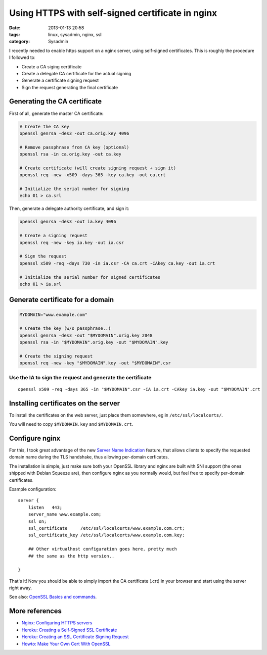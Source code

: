 #################################################
Using HTTPS with self-signed certificate in nginx
#################################################

:date: 2013-01-13 20:58
:tags: linux, sysadmin, nginx, ssl
:category: Sysadmin


I recently needed to enable https support on a nginx server, using
self-signed certificates. This is roughly the procedure I followed to:

* Create a CA siging certificate
* Create a delegate CA certificate for the actual signing
* Generate a certificate signing request
* Sign the request generating the final certificate


Generating the CA certificate
=============================

First of all, generate the master CA certificate:

.. code-block:: bash

    # Create the CA key
    openssl genrsa -des3 -out ca.orig.key 4096

    # Remove passphrase from CA key (optional)
    openssl rsa -in ca.orig.key -out ca.key

    # Create certificate (will create signing request + sign it)
    openssl req -new -x509 -days 365 -key ca.key -out ca.crt

    # Initialize the serial number for signing
    echo 01 > ca.srl

Then, generate a delegate authority certificate, and sign it:

.. code-block:: bash

    openssl genrsa -des3 -out ia.key 4096

    # Create a signing request
    openssl req -new -key ia.key -out ia.csr

    # Sign the request
    openssl x509 -req -days 730 -in ia.csr -CA ca.crt -CAkey ca.key -out ia.crt

    # Initialize the serial number for signed certificates
    echo 01 > ia.srl

Generate certificate for a domain
=================================

.. code-block:: bash

    MYDOMAIN="www.example.com"

    # Create the key (w/o passphrase..)
    openssl genrsa -des3 -out "$MYDOMAIN".orig.key 2048
    openssl rsa -in "$MYDOMAIN".orig.key -out "$MYDOMAIN".key

    # Create the signing request
    openssl req -new -key "$MYDOMAIN".key -out "$MYDOMAIN".csr


Use the IA to sign the request and generate the certificate
-----------------------------------------------------------

::

    openssl x509 -req -days 365 -in "$MYDOMAIN".csr -CA ia.crt -CAkey ia.key -out "$MYDOMAIN".crt


Installing certificates on the server
=====================================

To install the certificates on the web server, just place them somewhere,
eg in ``/etc/ssl/localcerts/``.

You will need to copy ``$MYDOMAIN.key`` and ``$MYDOMAIN.crt``.


Configure nginx
===============

For this, I took great advantage of the new `Server Name Indication`_
feature, that allows clients to specify the requested domain name during
the TLS handshake, thus allowing per-domain cerficates.

The installation is simple, just make sure both your OpenSSL library
and nginx are built with SNI support (the ones shipped with Debian Squeeze are),
then configure nginx as you normally would, but feel free to specify per-domain
certificates.

Example configuration::

    server {
        listen   443;
        server_name www.example.com;
        ssl on;
        ssl_certificate     /etc/ssl/localcerts/www.example.com.crt;
        ssl_certificate_key /etc/ssl/localcerts/www.example.com.key;

        ## Other virtualhost configuration goes here, pretty much
        ## the same as the http version..

    }

That's it! Now you should be able to simply import the CA certificate (.crt) in your browser
and start using the server right away.

.. _`Server Name Indication`: http://en.wikipedia.org/wiki/Server_Name_Indication

See also: `OpenSSL Basics and commands <http://wiki.hackzine.org/sysadmin/openssl-commands.html>`_.

More references
===============

* `Nginx: Configuring HTTPS servers <http://nginx.org/en/docs/http/configuring_https_servers.html>`_
* `Heroku: Creating a Self-Signed SSL Certificate <https://devcenter.heroku.com/articles/ssl-certificate-self>`_
* `Heroku: Creating an SSL Certificate Signing Request <https://devcenter.heroku.com/articles/csr>`_
* `Howto: Make Your Own Cert With OpenSSL <http://blog.didierstevens.com/2008/12/30/howto-make-your-own-cert-with-openssl/>`_

